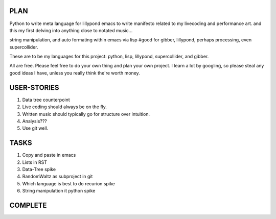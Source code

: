 
PLAN
====

Python to write meta language for lillypond
emacs to write
manifesto related to my livecoding and performance art.
and this my first delving into anything close to notated music...

string manipulation, and auto formating within emacs via lisp
#good for gibber, lillypond, perhaps processing, even supercollider.

These are to be my languages for this project: python, lisp, lillypond, supercollider, and gibber.

All are free. Please feel free to do your own thing and plan your own project. I learn a lot by googling, so please steal any good ideas I have, unless you really think the're worth money.

USER-STORIES
============

1. Data tree counterpoint
2. Live coding should always be on the fly.
3. Written music should typically go for structure over intuition.
4. Analysis???
5. Use git well.

TASKS
=====

1. Copy and paste in emacs
2. Lists in RST
3. Data-Tree spike
4. RandomWaltz as subproject in git
5. Which language is best to do recurion spike
6. String manipulation it python spike


COMPLETE
========


